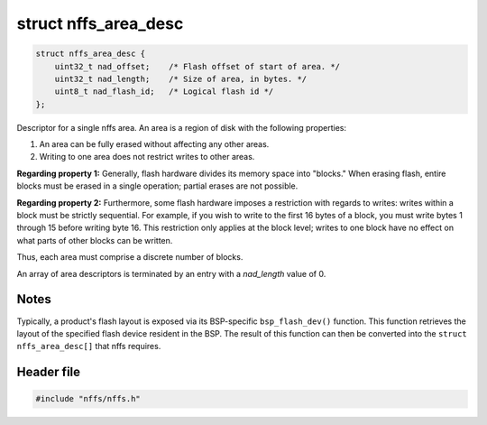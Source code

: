 struct nffs\_area\_desc
-----------------------

.. code:: c

    struct nffs_area_desc {
        uint32_t nad_offset;    /* Flash offset of start of area. */
        uint32_t nad_length;    /* Size of area, in bytes. */
        uint8_t nad_flash_id;   /* Logical flash id */
    };

Descriptor for a single nffs area. An area is a region of disk with the
following properties:

1. An area can be fully erased without affecting any other areas.
2. Writing to one area does not restrict writes to other areas.

**Regarding property 1:** Generally, flash hardware divides its memory
space into "blocks." When erasing flash, entire blocks must be erased in
a single operation; partial erases are not possible.

**Regarding property 2:** Furthermore, some flash hardware imposes a
restriction with regards to writes: writes within a block must be
strictly sequential. For example, if you wish to write to the first 16
bytes of a block, you must write bytes 1 through 15 before writing byte
16. This restriction only applies at the block level; writes to one
block have no effect on what parts of other blocks can be written.

Thus, each area must comprise a discrete number of blocks.

An array of area descriptors is terminated by an entry with a
*nad\_length* value of 0.

Notes
^^^^^

Typically, a product's flash layout is exposed via its BSP-specific
``bsp_flash_dev()`` function. This function retrieves the layout of the
specified flash device resident in the BSP. The result of this function
can then be converted into the ``struct nffs_area_desc[]`` that nffs
requires.

Header file
^^^^^^^^^^^

.. code:: c

    #include "nffs/nffs.h"
